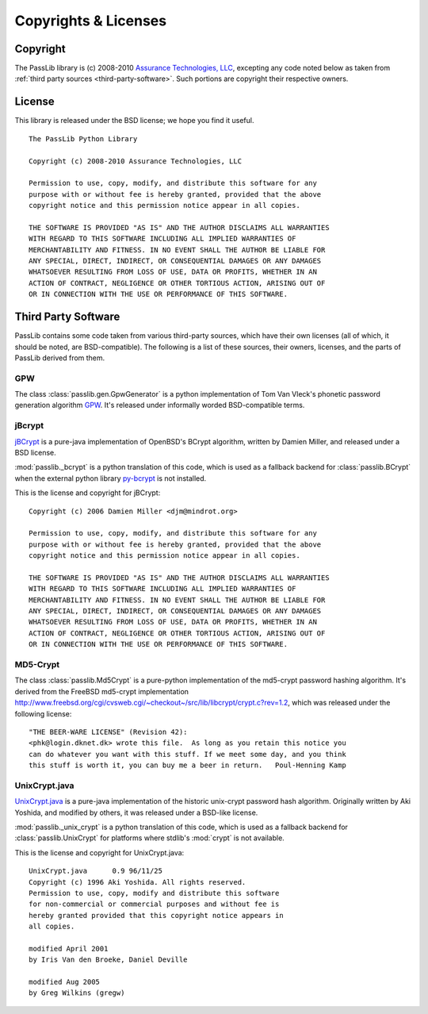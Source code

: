 =====================
Copyrights & Licenses
=====================

Copyright
=========
The PassLib library is (c) 2008-2010 `Assurance Technologies, LLC <http://www.assurancetechnologies.com>`_,
excepting any code noted below as taken from :ref:`third party sources <third-party-software>`.
Such portions are copyright their respective owners.

License
=======
This library is released under the BSD license; we hope you find it useful.

::

    The PassLib Python Library

    Copyright (c) 2008-2010 Assurance Technologies, LLC

    Permission to use, copy, modify, and distribute this software for any
    purpose with or without fee is hereby granted, provided that the above
    copyright notice and this permission notice appear in all copies.

    THE SOFTWARE IS PROVIDED "AS IS" AND THE AUTHOR DISCLAIMS ALL WARRANTIES
    WITH REGARD TO THIS SOFTWARE INCLUDING ALL IMPLIED WARRANTIES OF
    MERCHANTABILITY AND FITNESS. IN NO EVENT SHALL THE AUTHOR BE LIABLE FOR
    ANY SPECIAL, DIRECT, INDIRECT, OR CONSEQUENTIAL DAMAGES OR ANY DAMAGES
    WHATSOEVER RESULTING FROM LOSS OF USE, DATA OR PROFITS, WHETHER IN AN
    ACTION OF CONTRACT, NEGLIGENCE OR OTHER TORTIOUS ACTION, ARISING OUT OF
    OR IN CONNECTION WITH THE USE OR PERFORMANCE OF THIS SOFTWARE.

.. _third-party-software:

Third Party Software
====================
PassLib contains some code taken from various third-party sources, which have their
own licenses (all of which, it should be noted, are BSD-compatible).
The following is a list of these sources, their owners, licenses, and the parts
of PassLib derived from them.

GPW
---
The class :class:`passlib.gen.GpwGenerator`
is a python implementation of Tom Van Vleck's phonetic
password generation algorithm `GPW <http://www.multicians.org/thvv/gpw.html>`_.
It's released under informally worded BSD-compatible terms.

jBcrypt
-------
`jBCrypt <http://www.mindrot.org/projects/jBCrypt/>`_ is a pure-java
implementation of OpenBSD's BCrypt algorithm, written by Damien Miller,
and released under a BSD license.

:mod:`passlib._bcrypt` is a python translation of this code,
which is used as a fallback backend for :class:`passlib.BCrypt`
when the external python library `py-bcrypt <http://www.mindrot.org/projects/py-bcrypt/>`_
is not installed.

This is the license and copyright for jBCrypt::

    Copyright (c) 2006 Damien Miller <djm@mindrot.org>

    Permission to use, copy, modify, and distribute this software for any
    purpose with or without fee is hereby granted, provided that the above
    copyright notice and this permission notice appear in all copies.

    THE SOFTWARE IS PROVIDED "AS IS" AND THE AUTHOR DISCLAIMS ALL WARRANTIES
    WITH REGARD TO THIS SOFTWARE INCLUDING ALL IMPLIED WARRANTIES OF
    MERCHANTABILITY AND FITNESS. IN NO EVENT SHALL THE AUTHOR BE LIABLE FOR
    ANY SPECIAL, DIRECT, INDIRECT, OR CONSEQUENTIAL DAMAGES OR ANY DAMAGES
    WHATSOEVER RESULTING FROM LOSS OF USE, DATA OR PROFITS, WHETHER IN AN
    ACTION OF CONTRACT, NEGLIGENCE OR OTHER TORTIOUS ACTION, ARISING OUT OF
    OR IN CONNECTION WITH THE USE OR PERFORMANCE OF THIS SOFTWARE.

MD5-Crypt
---------
The class :class:`passlib.Md5Crypt` is a pure-python
implementation of the md5-crypt password hashing algorithm.
It's derived from the FreeBSD md5-crypt implementation `<http://www.freebsd.org/cgi/cvsweb.cgi/~checkout~/src/lib/libcrypt/crypt.c?rev=1.2>`_,
which was released under the following license::

    "THE BEER-WARE LICENSE" (Revision 42):
    <phk@login.dknet.dk> wrote this file.  As long as you retain this notice you
    can do whatever you want with this stuff. If we meet some day, and you think
    this stuff is worth it, you can buy me a beer in return.   Poul-Henning Kamp

UnixCrypt.java
--------------
`UnixCrypt.java <http://www.dynamic.net.au/christos/crypt/UnixCrypt2.txt>`_
is a pure-java implementation of the historic unix-crypt password hash algorithm.
Originally written by Aki Yoshida, and modified by others,
it was released under a BSD-like license.

:mod:`passlib._unix_crypt` is a python translation of this code,
which is used as a fallback backend for :class:`passlib.UnixCrypt`
for platforms where stdlib's :mod:`crypt` is not available.

This is the license and copyright for UnixCrypt.java::

    UnixCrypt.java	0.9 96/11/25
    Copyright (c) 1996 Aki Yoshida. All rights reserved.
    Permission to use, copy, modify and distribute this software
    for non-commercial or commercial purposes and without fee is
    hereby granted provided that this copyright notice appears in
    all copies.

    modified April 2001
    by Iris Van den Broeke, Daniel Deville

    modified Aug 2005
    by Greg Wilkins (gregw)
